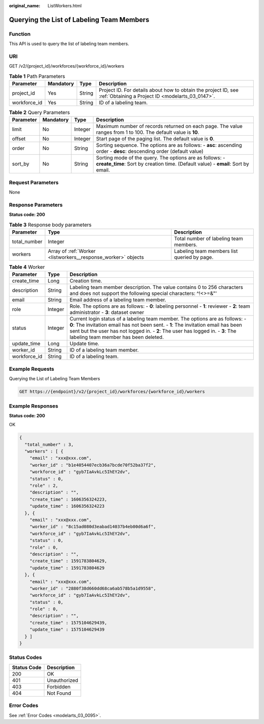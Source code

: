 :original_name: ListWorkers.html

.. _ListWorkers:

Querying the List of Labeling Team Members
==========================================

Function
--------

This API is used to query the list of labeling team members.

URI
---

GET /v2/{project_id}/workforces/{workforce_id}/workers

.. table:: **Table 1** Path Parameters

   +--------------+-----------+--------+--------------------------------------------------------------------------------------------------------------------+
   | Parameter    | Mandatory | Type   | Description                                                                                                        |
   +==============+===========+========+====================================================================================================================+
   | project_id   | Yes       | String | Project ID. For details about how to obtain the project ID, see :ref:`Obtaining a Project ID <modelarts_03_0147>`. |
   +--------------+-----------+--------+--------------------------------------------------------------------------------------------------------------------+
   | workforce_id | Yes       | String | ID of a labeling team.                                                                                             |
   +--------------+-----------+--------+--------------------------------------------------------------------------------------------------------------------+

.. table:: **Table 2** Query Parameters

   +-----------+-----------+---------+----------------------------------------------------------------------------------------------------------------------------------------------+
   | Parameter | Mandatory | Type    | Description                                                                                                                                  |
   +===========+===========+=========+==============================================================================================================================================+
   | limit     | No        | Integer | Maximum number of records returned on each page. The value ranges from 1 to 100. The default value is **10**.                                |
   +-----------+-----------+---------+----------------------------------------------------------------------------------------------------------------------------------------------+
   | offset    | No        | Integer | Start page of the paging list. The default value is **0**.                                                                                   |
   +-----------+-----------+---------+----------------------------------------------------------------------------------------------------------------------------------------------+
   | order     | No        | String  | Sorting sequence. The options are as follows: - **asc**: ascending order - **desc**: descending order (default value)                        |
   +-----------+-----------+---------+----------------------------------------------------------------------------------------------------------------------------------------------+
   | sort_by   | No        | String  | Sorting mode of the query. The options are as follows: - **create_time**: Sort by creation time. (Default value) - **email**: Sort by email. |
   +-----------+-----------+---------+----------------------------------------------------------------------------------------------------------------------------------------------+

Request Parameters
------------------

None

Response Parameters
-------------------

**Status code: 200**

.. table:: **Table 3** Response body parameters

   +--------------+---------------------------------------------------------------+---------------------------------------------+
   | Parameter    | Type                                                          | Description                                 |
   +==============+===============================================================+=============================================+
   | total_number | Integer                                                       | Total number of labeling team members.      |
   +--------------+---------------------------------------------------------------+---------------------------------------------+
   | workers      | Array of :ref:`Worker <listworkers__response_worker>` objects | Labeling team members list queried by page. |
   +--------------+---------------------------------------------------------------+---------------------------------------------+

.. _listworkers__response_worker:

.. table:: **Table 4** Worker

   +--------------+---------+-----------------------------------------------------------------------------------------------------------------------------------------------------------------------------------------------------------------------------------------------------------------------------------------------+
   | Parameter    | Type    | Description                                                                                                                                                                                                                                                                                   |
   +==============+=========+===============================================================================================================================================================================================================================================================================================+
   | create_time  | Long    | Creation time.                                                                                                                                                                                                                                                                                |
   +--------------+---------+-----------------------------------------------------------------------------------------------------------------------------------------------------------------------------------------------------------------------------------------------------------------------------------------------+
   | description  | String  | Labeling team member description. The value contains 0 to 256 characters and does not support the following special characters: ^!<>=&"'                                                                                                                                                      |
   +--------------+---------+-----------------------------------------------------------------------------------------------------------------------------------------------------------------------------------------------------------------------------------------------------------------------------------------------+
   | email        | String  | Email address of a labeling team member.                                                                                                                                                                                                                                                      |
   +--------------+---------+-----------------------------------------------------------------------------------------------------------------------------------------------------------------------------------------------------------------------------------------------------------------------------------------------+
   | role         | Integer | Role. The options are as follows: - **0**: labeling personnel - **1**: reviewer - **2**: team administrator - **3**: dataset owner                                                                                                                                                            |
   +--------------+---------+-----------------------------------------------------------------------------------------------------------------------------------------------------------------------------------------------------------------------------------------------------------------------------------------------+
   | status       | Integer | Current login status of a labeling team member. The options are as follows: - **0**: The invitation email has not been sent. - **1**: The invitation email has been sent but the user has not logged in. - **2**: The user has logged in. - **3**: The labeling team member has been deleted. |
   +--------------+---------+-----------------------------------------------------------------------------------------------------------------------------------------------------------------------------------------------------------------------------------------------------------------------------------------------+
   | update_time  | Long    | Update time.                                                                                                                                                                                                                                                                                  |
   +--------------+---------+-----------------------------------------------------------------------------------------------------------------------------------------------------------------------------------------------------------------------------------------------------------------------------------------------+
   | worker_id    | String  | ID of a labeling team member.                                                                                                                                                                                                                                                                 |
   +--------------+---------+-----------------------------------------------------------------------------------------------------------------------------------------------------------------------------------------------------------------------------------------------------------------------------------------------+
   | workforce_id | String  | ID of a labeling team.                                                                                                                                                                                                                                                                        |
   +--------------+---------+-----------------------------------------------------------------------------------------------------------------------------------------------------------------------------------------------------------------------------------------------------------------------------------------------+

Example Requests
----------------

Querying the List of Labeling Team Members

.. code-block:: text

   GET https://{endpoint}/v2/{project_id}/workforces/{workforce_id}/workers

Example Responses
-----------------

**Status code: 200**

OK

.. code-block::

   {
     "total_number" : 3,
     "workers" : [ {
       "email" : "xxx@xxx.com",
       "worker_id" : "b1e4054407ecb36a7bcde70f52ba37f2",
       "workforce_id" : "gyb7IaAvkLc5IhEY2dv",
       "status" : 0,
       "role" : 2,
       "description" : "",
       "create_time" : 1606356324223,
       "update_time" : 1606356324223
     }, {
       "email" : "xxx@xxx.com",
       "worker_id" : "8c15ad080d3eabad14037b4eb00d6a6f",
       "workforce_id" : "gyb7IaAvkLc5IhEY2dv",
       "status" : 0,
       "role" : 0,
       "description" : "",
       "create_time" : 1591783804629,
       "update_time" : 1591783804629
     }, {
       "email" : "xxx@xxx.com",
       "worker_id" : "2880f38d660dd68ca6ab578b5a1d9558",
       "workforce_id" : "gyb7IaAvkLc5IhEY2dv",
       "status" : 0,
       "role" : 0,
       "description" : "",
       "create_time" : 1575104629439,
       "update_time" : 1575104629439
     } ]
   }

Status Codes
------------

=========== ============
Status Code Description
=========== ============
200         OK
401         Unauthorized
403         Forbidden
404         Not Found
=========== ============

Error Codes
-----------

See :ref:`Error Codes <modelarts_03_0095>`.
